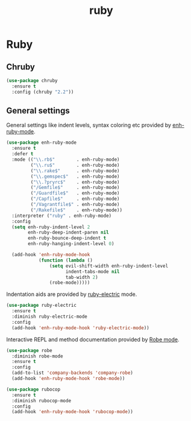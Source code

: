#+TITLE: ruby

* Ruby

** Chruby

#+BEGIN_SRC emacs-lisp
(use-package chruby
  :ensure t
  :config (chruby "2.2"))
#+END_SRC

** General settings

General settings like indent levels, syntax coloring etc provided by
[[https://github.com/zenspider/enhanced-ruby-mode][enh-ruby-mode]].

#+BEGIN_SRC emacs-lisp
(use-package enh-ruby-mode
  :ensure t
  :defer t
  :mode (("\\.rb$"        . enh-ruby-mode)
         ("\\.ru$"        . enh-ruby-mode)
         ("\\.rake$"      . enh-ruby-mode)
         ("\\.gemspec$"   . enh-ruby-mode)
         ("\\.?pryrc$"    . enh-ruby-mode)
         ("/Gemfile$"     . enh-ruby-mode)
         ("/Guardfile$"   . enh-ruby-mode)
         ("/Capfile$"     . enh-ruby-mode)
         ("/Vagrantfile$" . enh-ruby-mode)
         ("/Rakefile$"    . enh-ruby-mode))
  :interpreter ("ruby" . enh-ruby-mode)
  :config
  (setq enh-ruby-indent-level 2
        enh-ruby-deep-indent-paren nil
        enh-ruby-bounce-deep-indent t
        enh-ruby-hanging-indent-level 0)

  (add-hook 'enh-ruby-mode-hook
            (function (lambda ()
                (setq evil-shift-width enh-ruby-indent-level
                      indent-tabs-mode nil
                      tab-width 2)
                (robe-mode)))))
#+END_SRC

Indentation aids are provided by [[http://github.com/qoobaa/ruby-electric][ruby-electric]] mode.

#+BEGIN_SRC emacs-lisp
(use-package ruby-electric
  :ensure t
  :diminish ruby-electric-mode
  :config
  (add-hook 'enh-ruby-mode-hook 'ruby-electric-mode))
#+END_SRC

Interactive REPL and method documentation provided by [[https://github.com/dgutov/robe][Robe mode]].

#+BEGIN_SRC emacs-lisp
(use-package robe
  :diminish robe-mode
  :ensure t
  :config
  (add-to-list 'company-backends 'company-robe)
  (add-hook 'enh-ruby-mode-hook 'robe-mode))
#+END_SRC

#+BEGIN_SRC emacs-lisp
(use-package rubocop
  :ensure t
  :diminish rubocop-mode
  :config
  (add-hook 'enh-ruby-mode-hook 'rubocop-mode))
#+END_SRC
